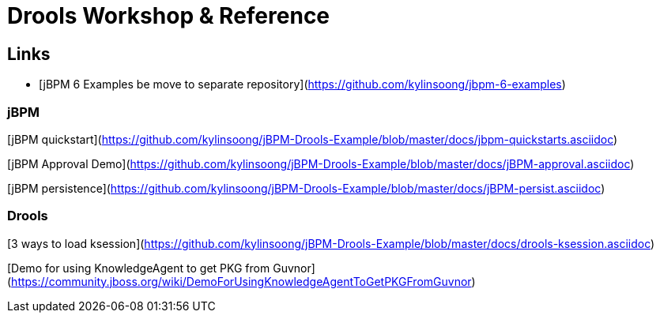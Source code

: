 = Drools Workshop & Reference







== Links


* [jBPM 6 Examples be move to separate repository](https://github.com/kylinsoong/jbpm-6-examples)

### jBPM ###

[jBPM quickstart](https://github.com/kylinsoong/jBPM-Drools-Example/blob/master/docs/jbpm-quickstarts.asciidoc)

[jBPM Approval Demo](https://github.com/kylinsoong/jBPM-Drools-Example/blob/master/docs/jBPM-approval.asciidoc)

[jBPM persistence](https://github.com/kylinsoong/jBPM-Drools-Example/blob/master/docs/jBPM-persist.asciidoc)


### Drools ###

[3 ways to load ksession](https://github.com/kylinsoong/jBPM-Drools-Example/blob/master/docs/drools-ksession.asciidoc)

[Demo for using KnowledgeAgent to get PKG from Guvnor](https://community.jboss.org/wiki/DemoForUsingKnowledgeAgentToGetPKGFromGuvnor)

